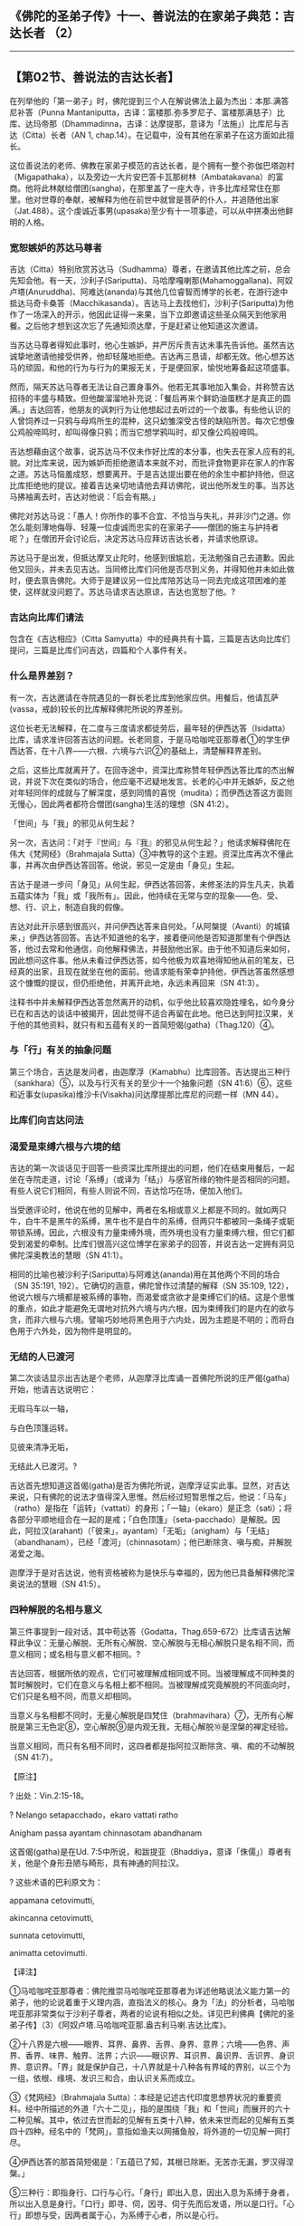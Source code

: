 ** 《佛陀的圣弟子传》十一、善说法的在家弟子典范：吉达长者 （2）
  :PROPERTIES:
  :CUSTOM_ID: 佛陀的圣弟子传十一善说法的在家弟子典范吉达长者-2
  :END:

--------------

** 【第02节、善说法的吉达长者】
   :PROPERTIES:
   :CUSTOM_ID: 第02节善说法的吉达长者
   :END:
在列举他的「第一弟子」时，佛陀提到三个人在解说佛法上最为杰出：本那.满答尼补答（Punna
Mantaniputta，古译：富楼那.弥多罗尼子、富楼那满慈子）比库、达玛帝那（Dhammadinna，古译：达摩提那，意译为「法施」）比库尼与吉达（Citta）长者（AN
1, chap.14）。在记载中，没有其他在家弟子在这方面如此擅长。

这位善说法的老师、佛教在家弟子模范的吉达长者，是个拥有一整个弥伽巴塔迦村（Migapathaka），以及旁边一大片安巴答卡瓦那树林（Ambatakavana）的富商。他将此林献给僧团(sangha)，在那里盖了一座大寺，许多比库经常住在那里。他对世尊的奉献，被解释为他在前世中就曾是菩萨的仆人，并追随他出家（Jat.488）。这个虔诚近事男(upasaka)至少有十一项事迹，可以从中拼凑出他鲜明的人格。

*** 宽恕嫉妒的苏达马尊者
    :PROPERTIES:
    :CUSTOM_ID: 宽恕嫉妒的苏达马尊者
    :END:
吉达（Citta）特别欣赏苏达马（Sudhamma）尊者，在邀请其他比库之前，总会先知会他。有一天，沙利子(Sariputta)、马哈摩嘎喇那(Mahamoggallana)、阿奴卢塔(Anuruddha)、阿难达(ananda)与其他几位睿智而博学的长老，在游行途中抵达马奇卡桑答（Macchikasanda）。吉达马上去找他们，沙利子(Sariputta)为他作了一场深入的开示，他因此证得一来果，当下立即邀请这些圣众隔天到他家用餐。之后他才想到这次忘了先通知须达摩，于是赶紧让他知道这次邀请。

当苏达马尊者得知此事时，他心生嫉妒，并严厉斥责吉达未事先告诉他。虽然吉达诚挚地邀请他接受供养，他却轻蔑地拒绝。吉达再三恳请，却都无效。他心想苏达马的顽固，和他的行为与行为的果报无关，于是便回家，愉悦地筹备起这项盛事。

然而，隔天苏达马尊者无法让自己置身事外。他若无其事地加入集会，并称赞吉达招待的丰盛与精致。但他酸溜溜地补充说：「餐后再来个鲜奶油蛋糕才是真正的圆满。」吉达回答，他朋友的讽刺行为让他想起过去听过的一个故事。有些他认识的人曾饲养过一只鸦与母鸡所生的混种，这只幼雏深受古怪的缺陷所苦。每次它想像公鸡般啼鸣时，却叫得像只鸦；而当它想学鸦叫时，却又像公鸡般啼鸣。

吉达想藉由这个故事，说苏达马不仅未作好比库的本分事，也失去在家人应有的礼貌。对比库来说，因为嫉妒而拒绝邀请本来就不对，而批评食物更非在家人的作客之道。苏达马恼羞成怒，想要离开。于是吉达提出要在他的余生中都护持他，但这比库拒绝他的提议。接着吉达亲切地请他去拜访佛陀，说出他所发生的事。当苏达马拂袖离去时，吉达对他说：「后会有期。」

佛陀对苏达马说：「愚人！你所作的事不合宜、不恰当与失礼，并非沙门之道。你怎么能刻薄地侮辱、轻蔑一位虔诚而忠实的在家弟子------僧团的施主与护持者呢？」在僧团开会讨论后，决定苏达马应拜访吉达长者，并请求他原谅。

苏达马于是出发，但抵达摩叉止陀时，他感到很尴尬，无法勉强自己去道歉。因此他又回头，并未去见吉达。当同修比库们问他是否尽到义务，并得知他并未如此做时，便去禀告佛陀。大师于是建议另一位比库陪苏达马一同去完成这项困难的差使，这样就没问题了。苏达马请求吉达原谅，吉达也宽恕了他。?

*** 吉达向比库们请法
    :PROPERTIES:
    :CUSTOM_ID: 吉达向比库们请法
    :END:
包含在《吉达相应》（Citta
Samyutta）中的经典共有十篇，三篇是吉达向比库们提问，三篇是比库们问吉达，四篇和个人事件有关。

*** 什么是界差别？
    :PROPERTIES:
    :CUSTOM_ID: 什么是界差别
    :END:
有一次，吉达邀请在寺院遇见的一群长老比库到他家应供。用餐后，他请瓦萨(vassa，戒龄)较长的比库解释佛陀所说的界差别。

这位长老无法解释，在二度与三度请求都徒劳后，最年轻的伊西达答（Isidatta）比库，请求准许回答吉达的问题。长老同意，于是马哈咖咤亚那尊者①的学生伊西达答，在十八界------六根、六境与六识②的基础上，清楚解释界差别。

之后，这些比库就离开了。在回寺途中，资深比库称赞年轻伊西达答比库的杰出解说，并说下次在类似的场合，他应毫不迟疑地发言。长老的心中并无嫉妒，反之他对年轻同伴的成就与了解深度，感到同情的喜悦（mudita）；而伊西达答这方面则无慢心，因此两者都符合僧团(sangha)生活的理想（SN
41:2）。

「世间」与「我」的邪见从何生起？

另一次，吉达问：「对于『世间』与『我』的邪见从何生起？」他请求解释佛陀在伟大《梵网经》（Brahmajala
Sutta）③中教导的这个主题。资深比库再次不懂此事，并再次由伊西达答回答。他说，邪见一定是由「身见」生起。

吉达于是进一步问「身见」从何生起，伊西达答回答，未修圣法的异生凡夫，执着五蕴实体为「我」或「我所有」。因此，他持续在无常与空的现象------色、受、想、行、识上，制造自我的假像。

吉达对此开示感到很高兴，并问伊西达答来自何处。「从阿槃提（Avanti）的城镇来，」伊西达答回答。吉达不知道他的名字，接着便问他是否知道那里有个伊西达答，他过去常和他通信，向他解释佛法，并鼓励他出家。由于他不知道后来如何，因此想问这件事。他从未看过伊西达答，如今他极为欢喜地得知他从前的笔友，已经真的出家，且现在就坐在他的面前。他请求能有荣幸护持他，伊西达答虽然感想这个慷慨的提议，但仍拒绝他，并离开此地，永远未再回来（SN
41:3）。

注释书中并未解释伊西达答忽然离开的动机，似乎他比较喜欢隐姓埋名，如今身分已在和吉达的谈话中被揭开，因此觉得不适合再留在此地。他已达到阿拉汉果，关于他的其他资料，就只有和五蕴有关的一首简短偈(gatha)（Thag.120）④。

*** 与「行」有关的抽象问题
    :PROPERTIES:
    :CUSTOM_ID: 与行有关的抽象问题
    :END:
第三个场合，吉达是发问者，由迦摩浮（Kamabhu）比库回答。吉达提出三种行（sankhara）⑤，以及与行灭有关的至少十一个抽象问题（SN
41:6）⑥，这些和近事女(upasika)维沙卡(Visakha)问达摩提那比库尼的问题一样（MN
44）。

*** 比库们向吉达问法
    :PROPERTIES:
    :CUSTOM_ID: 比库们向吉达问法
    :END:
*** 渴爱是束缚六根与六境的结
    :PROPERTIES:
    :CUSTOM_ID: 渴爱是束缚六根与六境的结
    :END:
吉达的第一次谈话见于回答一些资深比库所提出的问题，他们在结束用餐后，一起坐在寺院走道，讨论「系缚」（或译为「结」）与感官所缘的物件是否相同的问题。有些人说它们相同，有些人则说不同，吉达恰巧在场，便加入他们。

当受邀评论时，他说在他的见解中，两者在名相或意义上都是不同的。就如两只牛，白牛不是黑牛的系缚，黑牛也不是白牛的系缚，但两只牛都被同一条绳子或轭带锁系缚。因此，六根没有力量束缚外境，而外境也没有力量束缚六根，但它们都受到渴爱的牵制。比库们很高兴这位博学在家弟子的回答，并说吉达一定拥有洞见佛陀深奥教法的慧眼（SN
41:1）。

相同的比喻也被沙利子(Sariputta)与阿难达(ananda)用在其他两个不同的场合（SN
35:191, 192）。它确切的涵意，佛陀曾作过清楚的解释（SN 35:109,
122），他说六根与六境都是被系缚的事物，而渴爱或贪欲才是束缚它们的结。这是个思惟的重点，如此才能避免无谓地对抗外六境与内六根，因为束缚我们的是内在的欲与贪，而非六根与六境。譬喻巧妙地将黑色用于六内处，因为主题是不明的；而将白色用于六外处，因为物件是明显的。

*** 无结的人已渡河
    :PROPERTIES:
    :CUSTOM_ID: 无结的人已渡河
    :END:
第二次谈话显示出吉达是个老师，从迦摩浮比库诵一首佛陀所说的庄严偈(gatha)开始，他请吉达说明它：

无瑕马车以一轴，

与白色顶篷运转。

见彼来清净无垢，

无结此人已渡河。?

吉达首先想知道这首偈(gatha)是否为佛陀所说，迦摩浮证实此事。显然，对吉达来说，只有佛陀的说法才值得深入思惟。然后经过短暂思惟之后，他说：「马车」（ratho）是指在「运转」（vattati）的身形；「一轴」（ekaro）是正念（sati）；将各部分平顺地组合在一起的是戒；「白色顶篷」（seta-pacchado）是解脱。因此，阿拉汉(arahant)（「彼来」，ayantam）「无垢」（anigham）与「无结」（abandhanam），已经「渡河」（chinnasotam）；他已断除贪、嗔与痴，并解脱渴爱之海。

迦摩浮于是对吉达说，他有资格被称为是快乐与幸福的，因为他已具备解释佛陀深奥说法的慧眼（SN
41:5）。

*** 四种解脱的名相与意义
    :PROPERTIES:
    :CUSTOM_ID: 四种解脱的名相与意义
    :END:
第三件事提到一段对话，其中苟达答（Godatta，Thag.659-672）比库请吉达解释此争议：无量心解脱、无所有心解脱、空心解脱与无相心解脱只是名相不同，而意义相同；或名相与意义都不相同。?

吉达回答，根据所依的观点，它们可被理解成相同或不同。当被理解成不同种类的暂时解脱时，它们在意义与名相上都不相同。当被理解成究竟解脱的不同面向时，它们只是名相不同，而意义却相同。

当意义与名相都不同时，无量心解脱是四梵住（brahmavihara）⑦，无所有心解脱是第三无色定⑧，空心解脱⑨是内观无我，无相心解脱⑩是涅槃的禅定经验。

当意义相同，而只有名相不同时，这四者都是指阿拉汉断除贪、嗔、痴的不动解脱（SN
41:7）。

【原注】

? 出处：Vin.2:15-18。

? Nelango setapacchado，ekaro vattati ratho

Anigham passa ayantam chinnasotam abandhanam

这首偈(gatha)是在Ud.
7:5中所说，和跋提亚（Bhaddiya，意译「侏儒」）尊者有关，他是个身形丑陋与畸形，具有神通的阿拉汉。

? 这些术语的巴利原文为：

appamana cetovimutti,

akincanna cetovimutti,

sunnata cetovimutti,

animatta cetovimutti.

【译注】

①马哈咖咤亚那尊者：佛陀推崇马哈咖咤亚那尊者为详述他略说法义能力第一的弟子，他的论说着重于义理内涵，直指法义的核心。身为「法」的分析者，马哈咖咤亚那非常类似于沙利子尊者，两者的论说有相似之处。详见巴利佛典【佛陀的圣弟子传】（3）《阿奴卢塔.马哈咖咤亚那.盎古利马喇.吉达比库》。

②十八界是六根------眼界、耳界、鼻界、舌界、身界、意界；六境------色界、声界、香界、味界、触界、法界；六识------眼识界、耳识界、鼻识界、舌识界、身识界、意识界。「界」就是保护自己，十八界就是十八种各有界域的界别，以三个为一组，依根、缘境、发识三和合，由认识关系而成立。

③《梵网经》（Brahmajala
Sutta）：本经是记述古代印度思想界状况的重要资料。经中所描述的外道「六十二见」，指的是围绕「我」和「世间」而展开的六十二种见解。其中，依过去世而起的见解有五类十八种，依未来世而起的见解有五类四十四种。经名中的「梵网」，意指如渔夫以网捕鱼般，将外道的一切见解一网打尽。

④伊西达答的那首简短偈是：「五蕴已了知，其根已除断。无苦亦无漏，罗汉得涅槃。」

⑤三种行：即指身行、口行与心行。「身行」即出入息，因出入息为系缚于身者，所以出入息是身行。「口行」即寻、伺，因寻、伺于先而后发语，所以是口行。「心行」即想与受，因两者属于心，为系缚于心者，所以是心行。

⑥与行灭有关的问题是：（一）如何入灭受想定？（二）入灭受想定时，先灭三种行中的哪一法？（三）如何是从灭受想定出定？（四）从灭受想定出定时，先生起三种行中的哪一法？（五）从灭受想定出定时，触几种触？（六）从灭受想定出定已，心何所倾、何所趣、何所顺？（七）有几种受？（八）什么是乐受、苦受、与不苦不乐受？（九）乐受者、苦受者、不苦不乐受者以何为乐、以何为苦？（十）乐受、苦受、不苦不乐受以何随眠随使之？（十一）一切乐受皆贪随眠随使之？苦受皆嗔随眠随使之？不苦不乐受皆无明随眠随使之？（十二）乐受、苦受、不苦不乐受应舍离什么？（十三）一切乐受皆应舍贪随眠？苦受皆应舍嗔随眠？不苦不乐受皆应舍无明随眠？

⑦四梵住（brahmavihara）：即慈、悲、喜、舍四无量。因为梵天界诸天的心常安住在这四种境界，所以称为「梵住」。又因为在禅修时必须将之遍及十方一切无量众生，所以也称为「无量」。慈梵住是希望一切众生快乐；悲梵住是希望拔除一切众生的痛苦；喜梵住是随喜他人的成就；舍梵住是无厌恶而平等地对待他人的心境。

⑧第三无色定：即无色界定的第三禅定------无所有处定，入此定者是取「不存在」或「无所有」为目标，通过专注该心的不存在，缘取第一无色禅心的不存在或无所有的概念，而生起无所有处定。

⑨空心解脱是观照无我，而达「我、我所有空」，与「空世间」的意义一致。

⑩无相心解脱：或作「无相心三摩地(samadhi)」，不但不作意一切相，且要作意于无相，无相界即无相寂静的涅槃。

四种解脱如约意义相同来说，无量、无所有、无相三种心解脱，修到最第一的是不动心解脱，它是指染欲空、嗔恚空、愚痴空，也就是空心解脱。离一切烦恼的不动心解脱，就是阿拉汉的见法涅槃，即贪、嗔、痴的灭尽。所以四种心解脱的共同义，就是贪、嗔、痴空的心解脱。

--------------

